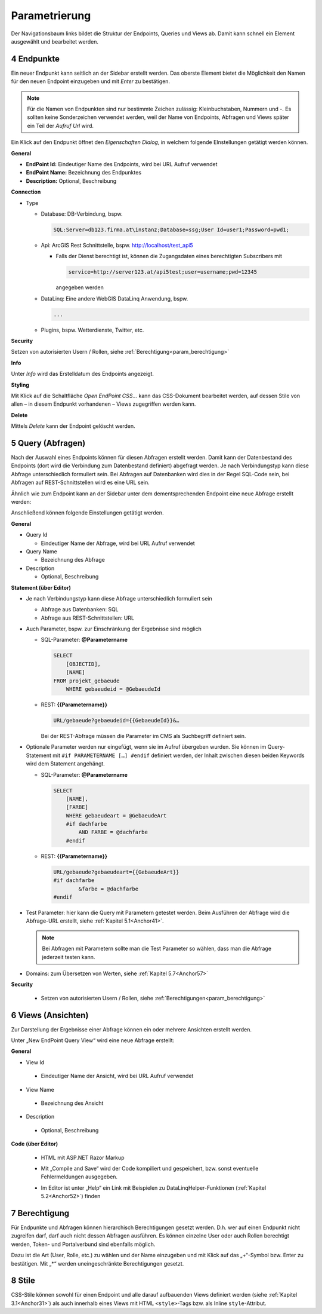 .. sectnum::
    :start: 4

.. _Anchor31 :

Parametrierung
==============

Der Navigationsbaum links bildet die Struktur der Endpoints, Queries und Views ab. Damit kann schnell ein Element ausgewählt und bearbeitet werden.

Endpunkte 
---------

Ein neuer Endpunkt kann seitlich an der Sidebar erstellt werden. Das oberste Element bietet die Möglichkeit den Namen für den neuen Endpoint einzugeben und mit *Enter* zu bestätigen.

.. image:: img/hello_world1.png

.. note::
   Für die Namen von Endpunkten sind nur bestimmte Zeichen zulässig: Kleinbuchstaben, Nummern und `-`.
   Es sollten keine Sonderzeichen verwendet werden, weil der Name von Endpoints, Abfragen und Views später 
   ein Teil der *Aufruf Url* wird.

Ein Klick auf den Endpunkt öffnet den *Eigenschaften Dialog*, in welchem folgende EInstellungen getätigt werden können.

**General**

*   **EndPoint Id:** Eindeutiger Name des Endpoints, wird bei URL Aufruf verwendet

*   **EndPoint Name:** Bezeichnung des Endpunktes

*   **Description:** Optional, Beschreibung

**Connection**

*   Type

    *   Database: DB-Verbindung, bspw. 

        .. code-block::

            SQL:Server=db123.firma.at\instanz;Database=ssg;User Id=user1;Password=pwd1;

    *   Api: ArcGIS Rest Schnittstelle, bspw. http://localhost/test_api5

        *   Falls der Dienst berechtigt ist, können die Zugangsdaten eines berechtigten Subscribers mit 

            .. code-block::

                service=http://server123.at/api5test;user=username;pwd=12345
        
            angegeben werden

    *   DataLinq: Eine andere WebGIS DataLinq Anwendung, bspw.

        .. code-block::

            ...

    *   Plugins, bspw. Wetterdienste, Twitter, etc.

**Security**

Setzen von autorisierten Usern / Rollen, siehe :ref:`Berechtigung<param_berechtigung>`

**Info**

Unter *Info* wird das Erstelldatum des Endpoints angezeigt.

**Styling**

Mit Klick auf die Schaltfläche `Open EndPoint CSS...` kann das CSS-Dokument bearbeitet werden, auf dessen Stile von allen – in diesem Endpunkt vorhandenen – Views zugegriffen werden kann.


**Delete**

Mittels `Delete` kann der Endpoint gelöscht werden.

.. _Anchor32 :


Query (Abfragen) 
----------------

Nach der Auswahl eines Endpoints können für diesen Abfragen erstellt werden. Damit kann der Datenbestand des Endpoints (dort wird die Verbindung zum Datenbestand definiert) abgefragt werden. Je nach Verbindungstyp kann diese Abfrage unterschiedlich formuliert sein. Bei Abfragen auf Datenbanken wird dies in der Regel SQL-Code sein, bei Abfragen auf REST-Schnittstellen wird es eine URL sein.

Ähnlich wie zum Endpoint kann an der Sidebar unter dem dementsprechenden Endpoint eine neue Abfrage erstellt werden:

.. image:: img/hello_world3.png

Anschließend können folgende Einstellungen getätigt werden.

**General**

*   Query Id

    *   Eindeutiger Name der Abfrage, wird bei URL Aufruf verwendet

*   Query Name

    *   Bezeichnung des Abfrage

*   Description

    *   Optional, Beschreibung

**Statement (über Editor)**

*   Je nach Verbindungstyp kann diese Abfrage unterschiedlich formuliert sein

    *   Abfrage aus Datenbanken: SQL

    *   Abfrage aus REST-Schnittstellen: URL

*   Auch Parameter, bspw. zur Einschränkung der Ergebnisse sind möglich

    *   SQL-Parameter: **@Parametername** 

        .. code-block:: SQL

            SELECT
                [OBJECTID], 
                [NAME]
            FROM projekt_gebaeude 
                WHERE gebaeudeid = @GebaeudeId

    *   REST: **{{Parametername}}** 
    
        .. code-block:: REST

            URL/gebaeude?gebaeudeid={{GebaeudeId}}&…

        Bei der REST-Abfrage müssen die Parameter im CMS als Suchbegriff definiert sein.

*   Optionale Parameter werden nur eingefügt, wenn sie im Aufruf übergeben wurden. Sie können im Query-Statement mit ``#if PARAMETERNAME […] #endif`` definiert werden, der Inhalt zwischen diesen beiden Keywords wird dem Statement angehängt.

    *   SQL-Parameter: **@Parametername**

        .. code-block:: SQL

            SELECT
                [NAME],
                [FARBE]
                WHERE gebaeudeart = @GebaeudeArt
                #if dachfarbe
                    AND FARBE = @dachfarbe
                #endif

    *   REST: **{{Parametername}}** 

        .. code-block:: REST

            URL/gebaeude?gebaeudeart={{GebaeudeArt}}
            #if dachfarbe
                    &farbe = @dachfarbe
            #endif


*   Test Parameter: hier kann die Query mit Parametern getestet werden. Beim Ausführen der Abfrage wird die Abfrage-URL erstellt, siehe :ref:`Kapitel 5.1<Anchor41>`.

    .. image:: img/ad3_3.png
    
    .. note:: Bei Abfragen mit Parametern sollte man die Test Parameter so wählen, dass man die Abfrage jederzeit testen kann.

*   Domains: zum Übersetzen von Werten, siehe :ref:`Kapitel 5.7<Anchor57>`

**Security**

    *   Setzen von autorisierten Usern / Rollen, siehe :ref:`Berechtigungen<param_berechtigung>`


.. _Anchor33 :

Views (Ansichten)
-----------------

Zur Darstellung der Ergebnisse einer Abfrage können ein oder mehrere Ansichten erstellt werden.

.. image:: img/hello_world7.png

Unter „New EndPoint Query View“ wird eine neue Abfrage erstellt:

**General**

*	View Id

    *	Eindeutiger Name der Ansicht, wird bei URL Aufruf verwendet

*	View Name

    *	Bezeichnung des Ansicht

*	Description

    *	Optional, Beschreibung

**Code (über Editor)**

    *	HTML mit ASP.NET Razor Markup

        .. image:: img/param_editor.png

    *	Mit „Compile and Save“ wird der Code kompiliert und gespeichert, bzw. sonst eventuelle Fehlermeldungen ausgegeben.

    *	Im Editor ist unter „Help“ ein Link mit Beispielen zu DataLinqHelper-Funktionen (:ref:`Kapitel 5.2<Anchor52>`) finden


.. _Anchor34 :

.. _param_berechtigung :

Berechtigung
------------

Für Endpunkte und Abfragen können hierarchisch Berechtigungen gesetzt werden. D.h. wer auf einen Endpunkt nicht zugreifen darf, darf auch nicht dessen Abfragen ausführen. Es können einzelne User oder auch Rollen berechtigt werden, Token- und Portalverbund sind ebenfalls möglich.

Dazu ist die Art (User, Rolle, etc.) zu wählen und der Name einzugeben und mit Klick auf das „+“-Symbol bzw. Enter zu bestätigen. Mit „*“ werden uneingeschränkte Berechtigungen gesetzt.

.. image:: img/param_berechtigung.png


.. _Anchor35 :

Stile
-----

CSS-Stile können sowohl für einen Endpoint und alle darauf aufbauenden Views definiert werden (siehe :ref:`Kapitel 3.1<Anchor31>`) als auch innerhalb eines Views mit HTML ``<style>``-Tags bzw. als Inline ``style``-Attribut.
